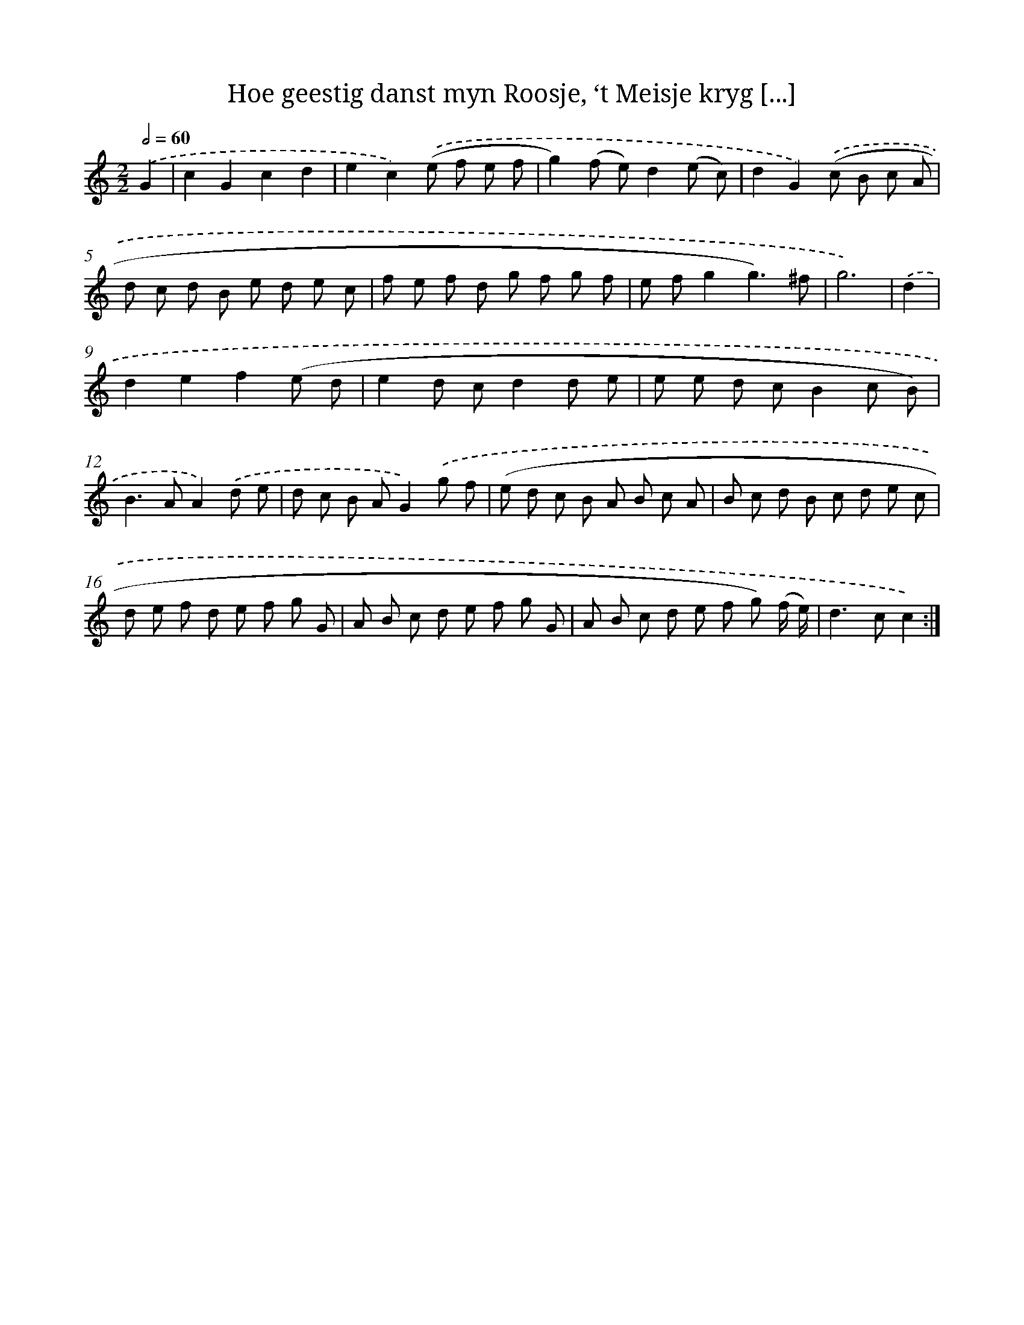 X: 16151
T: Hoe geestig danst myn Roosje, ‘t Meisje kryg [...]
%%abc-version 2.0
%%abcx-abcm2ps-target-version 5.9.1 (29 Sep 2008)
%%abc-creator hum2abc beta
%%abcx-conversion-date 2018/11/01 14:38:00
%%humdrum-veritas 3408016511
%%humdrum-veritas-data 1426072626
%%continueall 1
%%barnumbers 0
L: 1/8
M: 2/2
Q: 1/2=60
K: C clef=treble
.('G2 [I:setbarnb 1]|
c2G2c2d2 |
e2c2).('(e f e f |
g2)(f e)d2(e c) |
d2G2).('(c B c A |
d c d B e d e c |
f e f d g f g f |
e fg2g3)^f |
g6) |
.('d2 [I:setbarnb 9]|
d2e2f2(e d |
e2d cd2d e |
e e d cB2c B) |
B2>A2A2).('d e |
d c B AG2).('g f |
(e d c B A B c A |
B c d B c d e c |
d e f d e f g G |
A B c d e f g G |
A B c d e f g) (f/ e/) |
d2>c2c2) :|]
